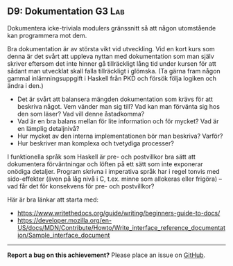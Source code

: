 #+html: <a name="9"></a>
** D9: Dokumentation :G3:Lab:

#+begin_summary
Dokumentera icke-triviala modulers gränssnitt så att någon
utomstående kan programmera mot dem.
#+end_summary

Bra dokumentation är av största vikt vid utveckling. Vid en kort
kurs som denna är det svårt att uppleva nyttan med dokumentation
som man själv skriver eftersom det inte hinner gå tillräckligt
lång tid under kursen för att sådant man utvecklat skall falla
tillräckligt i glömska. (Ta gärna fram någon gammal
inlämningsuppgift i Haskell från PKD och försök följa logiken och
ändra i den.)

- Det är svårt att balansera mängden dokumentation som krävs för
  att beskriva något. Vem vänder man sig till? Vad kan man
  förvänta sig hos den som läser? Vad vill denne åstadkomma?
- Vad är en bra balans mellan för lite information och för mycket?
  Vad är en lämplig detaljnivå?
- Hur mycket av den interna implementationen bör man beskriva?
  Varför?
- Hur beskriver man komplexa och tvetydiga processer?

I funktionella språk som Haskell är pre- och postvillkor bra sätt
att dokumentera förväntningar och löften på ett sätt som inte
exponerar onödiga detaljer. Program skrivna i imperativa språk
har i regel tonvis med sido-effekter (även på låg nivå i C, t.ex.
minne som allokeras eller frigöra) -- vad får det för konsekvens
för pre- och postvillkor?

Här är bra länkar att starta med:
- https://www.writethedocs.org/guide/writing/beginners-guide-to-docs/
- https://developer.mozilla.org/en-US/docs/MDN/Contribute/Howto/Write_interface_reference_documentation/Sample_interface_document

-----

*Report a bug on this achievement?* Please place an issue on [[https://github.com/IOOPM-UU/achievements/issues/new?title=Bug%20in%20achievement%20D9&body=Please%20describe%20the%20bug,%20comment%20or%20issue%20here&assignee=TobiasWrigstad][GitHub]].
